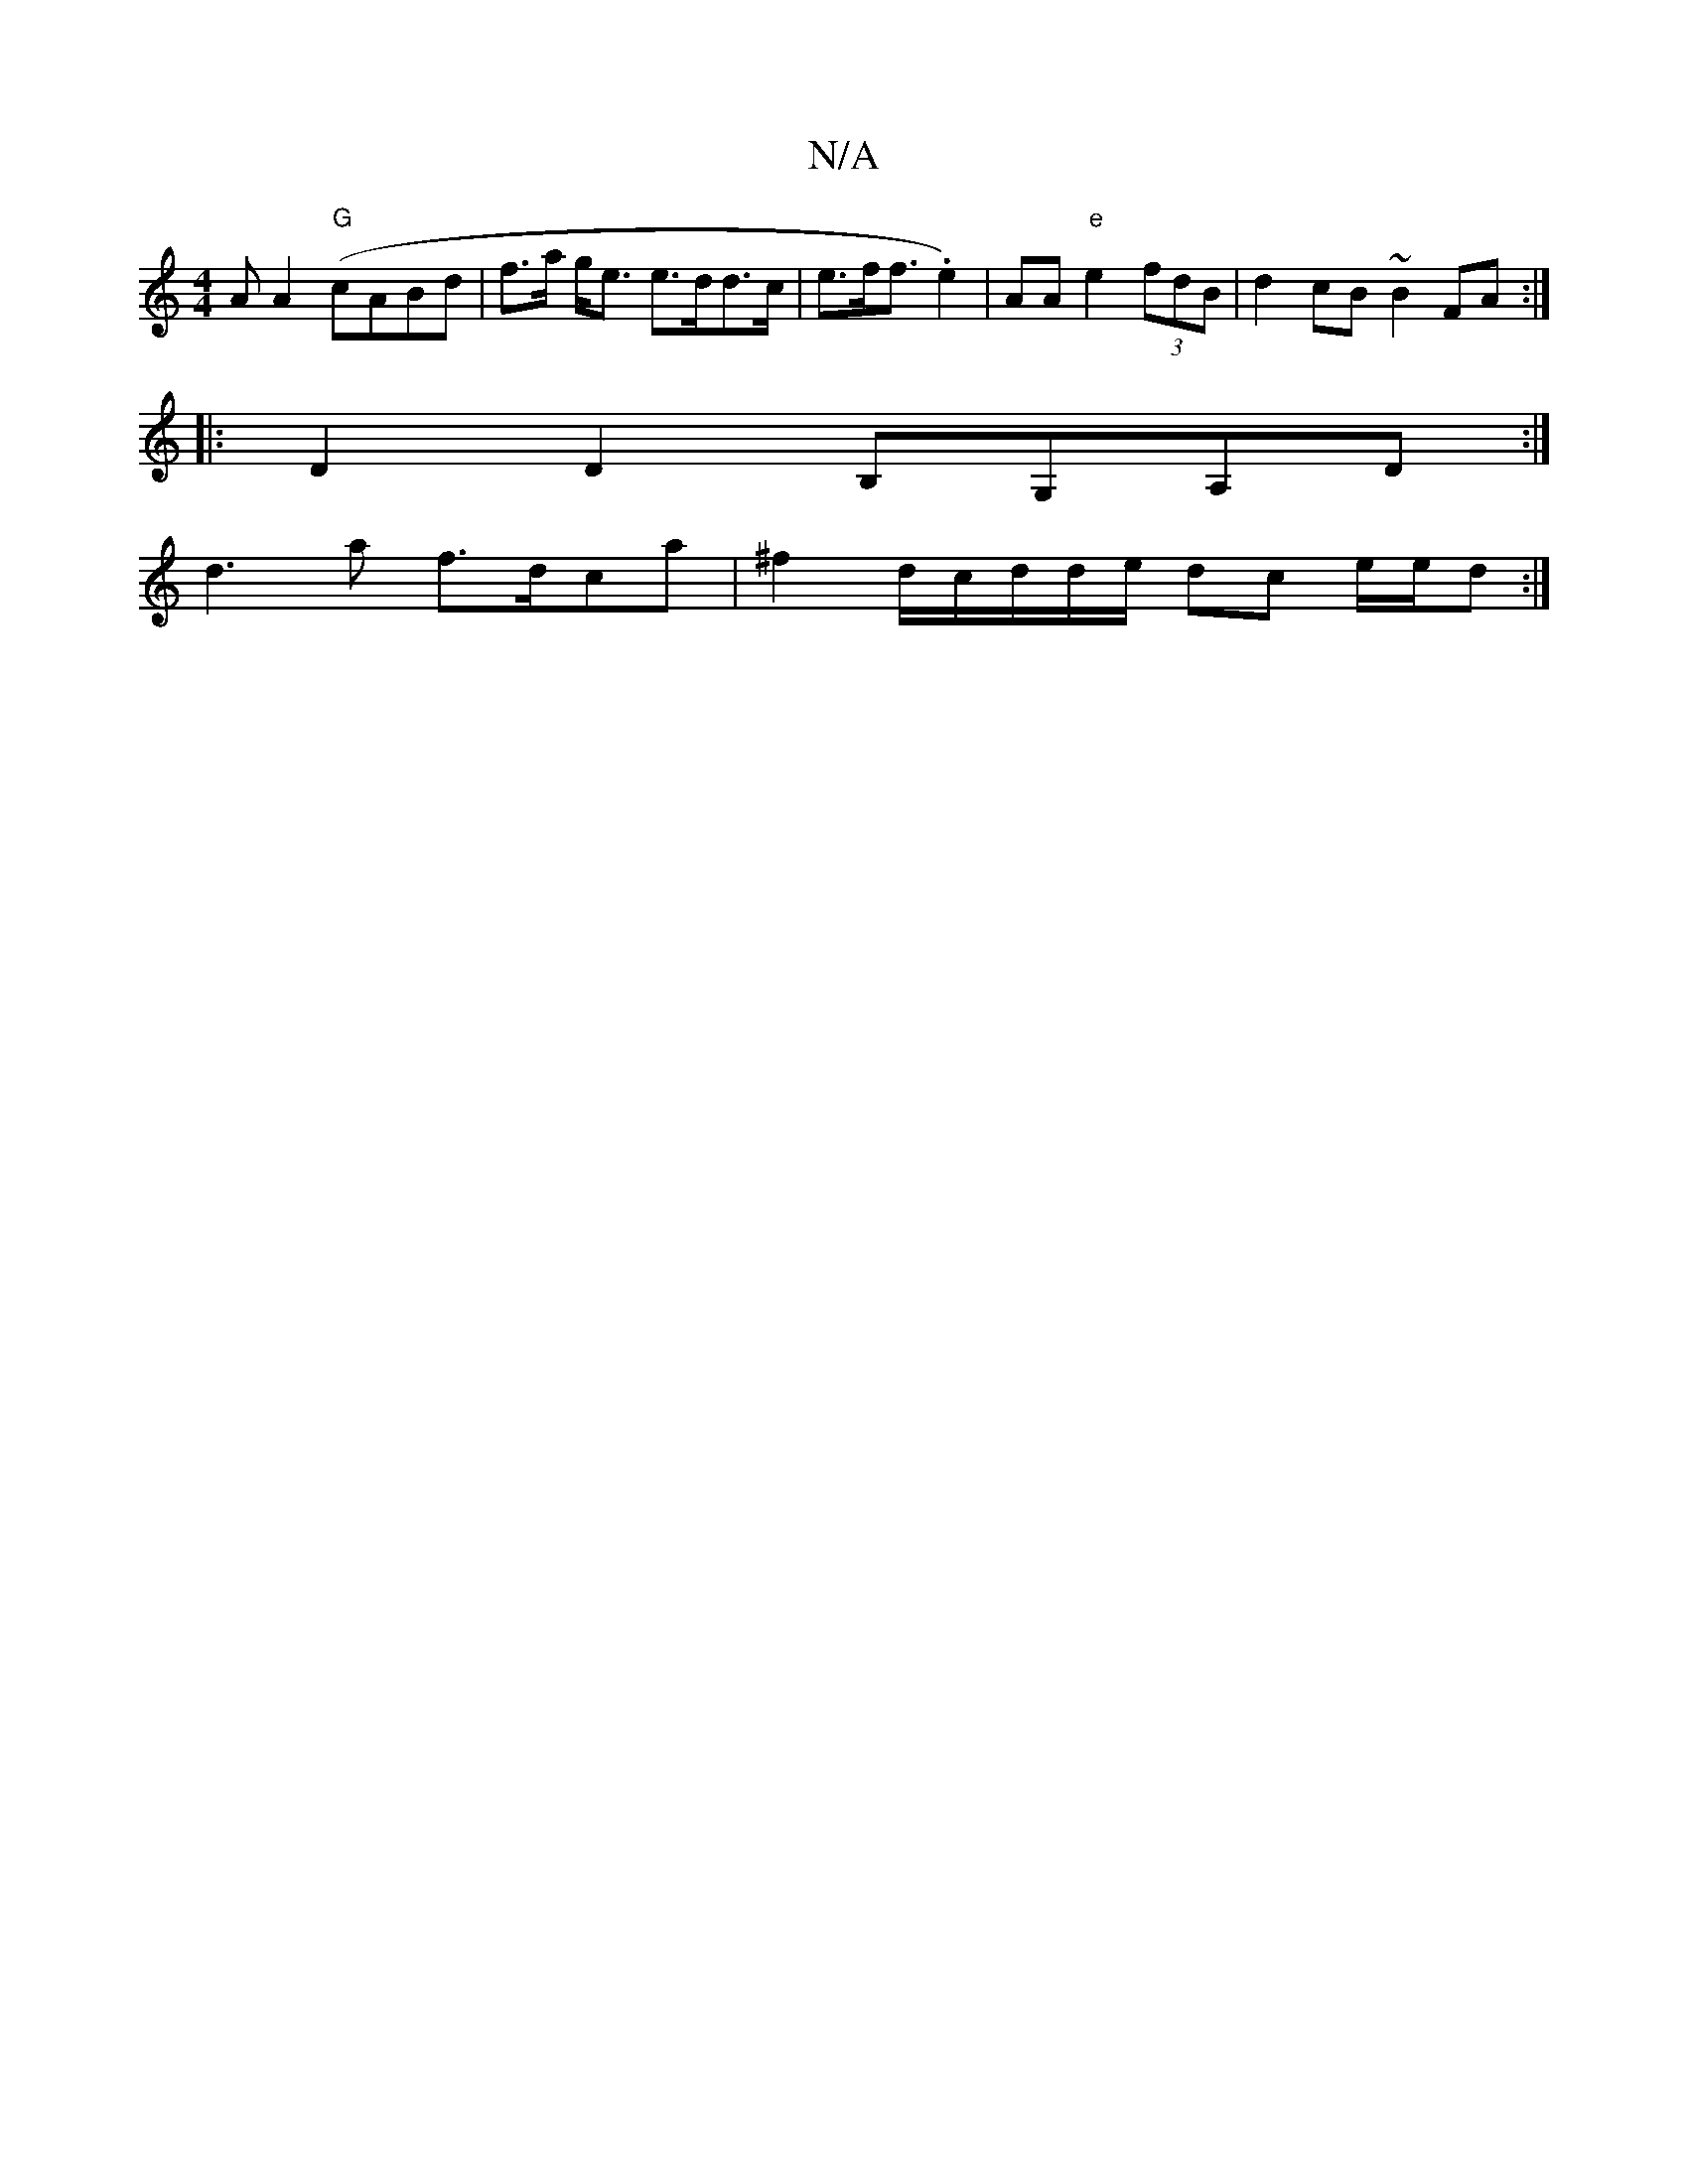 X:1
T:N/A
M:4/4
R:N/A
K:Cmajor
A A2 ("G"cABd | f>a g<e e>dd>c| e>f2<f .e2)|AA"e"e2 (3fdB|d2 cB ~B2FA :|
|:D2 D2 B,G,A,D :|
d3-a f>dca|^f2-d/2c/d/d/e/ dc e/e/d:|

|:AFG AFG | AFA GAB | 1 dBg dBB AGB | dcA BdB | dBG (3GFG E>F G/D/E/E